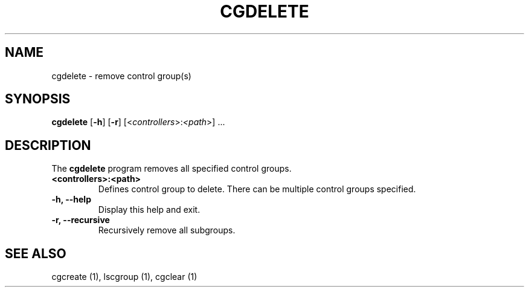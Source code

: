 .\" Copyright (C) 2009 Red Hat, Inc. All Rights Reserved.
.\" Written by Jan Safranek <jsafrane@redhat.com>

.TH CGDELETE  1 2009-10-26 "Linux" "libcgroup Manual"
.SH NAME

cgdelete \- remove control group(s)

.SH SYNOPSIS
\fBcgdelete\fR [\fB-h\fR] [\fB-r\fR] [<\fIcontrollers\fR>:\fI<path\fR>] ...

.SH DESCRIPTION
The \fBcgdelete\fR
program removes all specified control groups.

.TP
.B <controllers>:<path>
Defines control group to delete. There can be multiple control
groups specified.

.TP
.B -h, --help
Display this help and exit.

.TP
.B -r, --recursive
Recursively remove all subgroups.

.SH SEE ALSO
cgcreate (1), lscgroup (1), cgclear (1)
